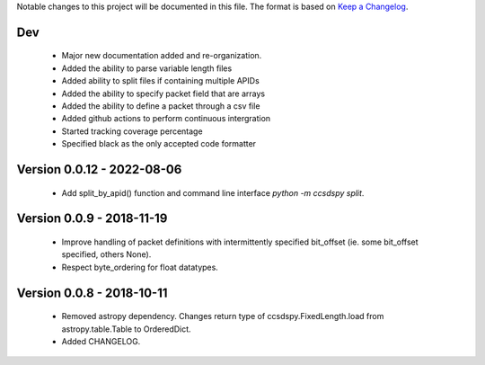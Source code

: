 Notable changes to this project will be documented in this file.
The format is based on `Keep a Changelog <https://keepachangelog.com/en/1.0.0/>`__.

Dev
===

  * Major new documentation added and re-organization.
  * Added the ability to parse variable length files
  * Added ability to split files if containing multiple APIDs
  * Added the ability to specify packet field that are arrays
  * Added the ability to define a packet through a csv file
  * Added github actions to perform continuous intergration
  * Started tracking coverage percentage
  * Specified black as the only accepted code formatter

Version 0.0.12 - 2022-08-06
===========================

  * Add split_by_apid() function and command line interface `python -m ccsdspy split`.

Version 0.0.9 - 2018-11-19
==========================

  * Improve handling of packet definitions with intermittently specified bit_offset (ie. some bit_offset specified, others None).
  * Respect byte_ordering for float datatypes.

Version 0.0.8 - 2018-10-11
==========================

  * Removed astropy dependency. Changes return type of ccsdspy.FixedLength.load from astropy.table.Table to OrderedDict.
  * Added CHANGELOG.
